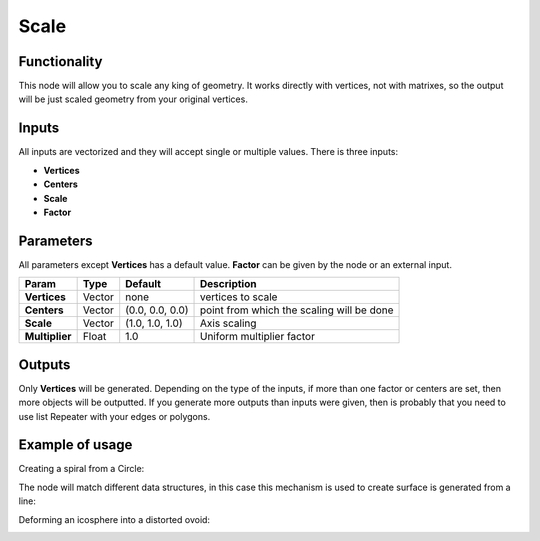 Scale
=====

Functionality
-------------

This node will allow you to scale any king of geometry. It works directly with vertices, not with matrixes, so the output will be just scaled geometry from your original vertices.

Inputs
------

All inputs are vectorized and they will accept single or multiple values.
There is three inputs:

- **Vertices**
- **Centers**
- **Scale**
- **Factor**

Parameters
----------

All parameters except **Vertices** has a default value. **Factor** can be given by the node or an external input.


+----------------+---------------+-----------------+----------------------------------------------------+
| Param          | Type          | Default         | Description                                        |
+================+===============+=================+====================================================+
| **Vertices**   | Vector        | none            | vertices to scale                                  |
+----------------+---------------+-----------------+----------------------------------------------------+
| **Centers**    | Vector        | (0.0, 0.0, 0.0) | point from which the scaling will be done          |
+----------------+---------------+-----------------+----------------------------------------------------+
| **Scale**      | Vector        | (1.0, 1.0, 1.0) | Axis scaling                                       |
+----------------+---------------+-----------------+----------------------------------------------------+
| **Multiplier** | Float         | 1.0             | Uniform multiplier factor                          |
+----------------+---------------+-----------------+----------------------------------------------------+

Outputs
-------

Only **Vertices** will be generated. Depending on the type of the inputs, if more than one factor or centers are set, then more objects will be outputted.
If you generate more outputs than inputs were given, then is probably that you need to use list Repeater with your edges or polygons.

Example of usage
----------------

Creating a spiral from a Circle:

.. image:: https://raw.githubusercontent.com/vicdoval/sverchok/docs_images/images_for_docs/transforms/scale/scale_vectors_blender_sverchok_example_1.png

The node will match different data structures, in this case this mechanism is used to create surface is generated from a line:

.. image:: https://raw.githubusercontent.com/vicdoval/sverchok/docs_images/images_for_docs/transforms/scale/scale_vectors_blender_sverchok_example_2.png

Deforming an icosphere into a distorted ovoid:

.. image:: https://raw.githubusercontent.com/vicdoval/sverchok/docs_images/images_for_docs/transforms/scale/scale_vectors_blender_sverchok_example_3.png
